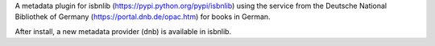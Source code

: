 A metadata plugin for isbnlib (https://pypi.python.org/pypi/isbnlib) using the service from the Deutsche National Bibliothek of Germany (https://portal.dnb.de/opac.htm) for books in German.

After install, a new metadata provider (dnb) is available in isbnlib.
